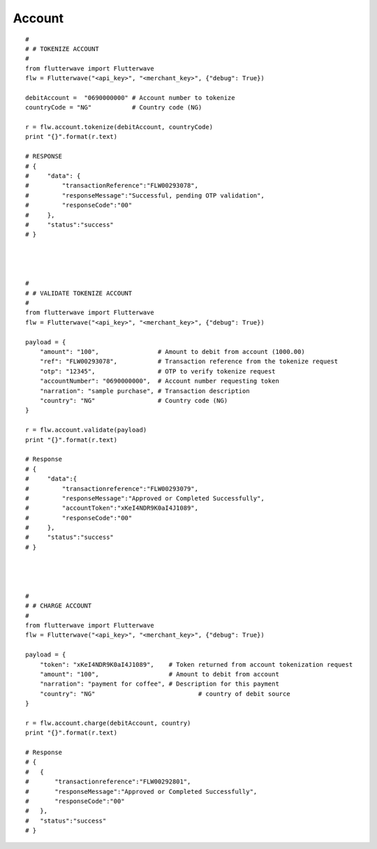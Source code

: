 ******************
Account
******************

::

    #
    # # TOKENIZE ACCOUNT
    #
    from flutterwave import Flutterwave
    flw = Flutterwave("<api_key>", "<merchant_key>", {"debug": True})

    debitAccount =  "0690000000" # Account number to tokenize
    countryCode = "NG"           # Country code (NG)

    r = flw.account.tokenize(debitAccount, countryCode)
    print "{}".format(r.text)

    # RESPONSE
    # {
    #     "data": {
    #         "transactionReference":"FLW00293078",
    #         "responseMessage":"Successful, pending OTP validation",
    #         "responseCode":"00"
    #     },
    #     "status":"success"
    # }




    #
    # # VALIDATE TOKENIZE ACCOUNT
    #
    from flutterwave import Flutterwave
    flw = Flutterwave("<api_key>", "<merchant_key>", {"debug": True})

    payload = {
        "amount": "100",                # Amount to debit from account (1000.00)
        "ref": "FLW00293078",           # Transaction reference from the tokenize request
        "otp": "12345",                 # OTP to verify tokenize request
        "accountNumber": "0690000000",  # Account number requesting token
        "narration": "sample purchase", # Transaction description
        "country": "NG"                 # Country code (NG)
    }

    r = flw.account.validate(payload)
    print "{}".format(r.text)

    # Response
    # {
    #     "data":{
    #         "transactionreference":"FLW00293079",
    #         "responseMessage":"Approved or Completed Successfully",
    #         "accountToken":"xKeI4NDR9K0aI4J1089",
    #         "responseCode":"00"
    #     },
    #     "status":"success"
    # }




    #
    # # CHARGE ACCOUNT
    #
    from flutterwave import Flutterwave
    flw = Flutterwave("<api_key>", "<merchant_key>", {"debug": True})

    payload = {
        "token": "xKeI4NDR9K0aI4J1089",    # Token returned from account tokenization request
        "amount": "100",                   # Amount to debit from account
        "narration": "payment for coffee", # Description for this payment
        "country": "NG"     			   # country of debit source
    }

    r = flw.account.charge(debitAccount, country)
    print "{}".format(r.text)

    # Response
    # {
    #   {
    #       "transactionreference":"FLW00292801",
    #       "responseMessage":"Approved or Completed Successfully",
    #       "responseCode":"00"
    #   },
    #   "status":"success"
    # }

